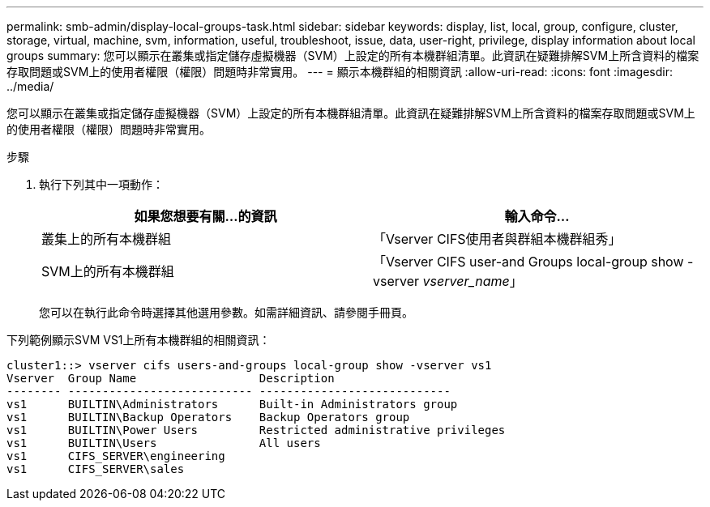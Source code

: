 ---
permalink: smb-admin/display-local-groups-task.html 
sidebar: sidebar 
keywords: display, list, local, group, configure, cluster, storage, virtual, machine, svm, information, useful, troubleshoot, issue, data, user-right, privilege, display information about local groups 
summary: 您可以顯示在叢集或指定儲存虛擬機器（SVM）上設定的所有本機群組清單。此資訊在疑難排解SVM上所含資料的檔案存取問題或SVM上的使用者權限（權限）問題時非常實用。 
---
= 顯示本機群組的相關資訊
:allow-uri-read: 
:icons: font
:imagesdir: ../media/


[role="lead"]
您可以顯示在叢集或指定儲存虛擬機器（SVM）上設定的所有本機群組清單。此資訊在疑難排解SVM上所含資料的檔案存取問題或SVM上的使用者權限（權限）問題時非常實用。

.步驟
. 執行下列其中一項動作：
+
|===
| 如果您想要有關...的資訊 | 輸入命令... 


 a| 
叢集上的所有本機群組
 a| 
「Vserver CIFS使用者與群組本機群組秀」



 a| 
SVM上的所有本機群組
 a| 
「Vserver CIFS user-and Groups local-group show -vserver _vserver_name_」

|===
+
您可以在執行此命令時選擇其他選用參數。如需詳細資訊、請參閱手冊頁。



下列範例顯示SVM VS1上所有本機群組的相關資訊：

[listing]
----
cluster1::> vserver cifs users-and-groups local-group show -vserver vs1
Vserver  Group Name                  Description
-------- --------------------------- ----------------------------
vs1      BUILTIN\Administrators      Built-in Administrators group
vs1      BUILTIN\Backup Operators    Backup Operators group
vs1      BUILTIN\Power Users         Restricted administrative privileges
vs1      BUILTIN\Users               All users
vs1      CIFS_SERVER\engineering
vs1      CIFS_SERVER\sales
----